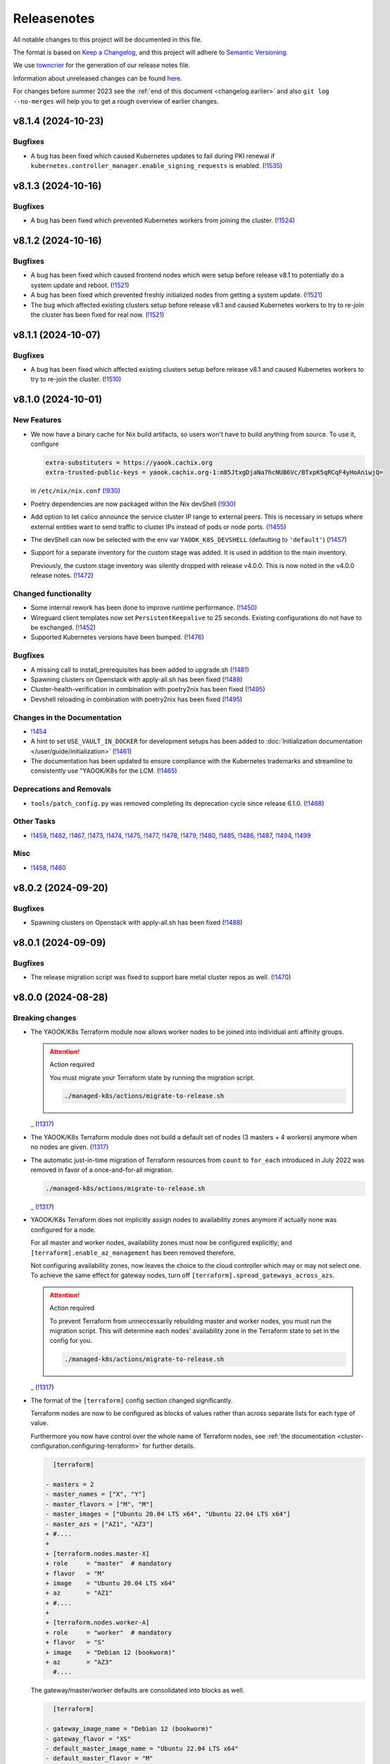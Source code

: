Releasenotes
============

All notable changes to this project will be documented in this file.

The format is based on `Keep a Changelog <https://keepachangelog.com/en/1.0.0/>`__,
and this project will adhere to `Semantic Versioning <https://semver.org/spec/v2.0.0.html>`__.

We use `towncrier <https://github.com/twisted/towncrier>`__ for the
generation of our release notes file.

Information about unreleased changes can be found
`here <https://gitlab.com/yaook/k8s/-/tree/devel/docs/_releasenotes?ref_type=heads>`__.

For changes before summer 2023 see the
:ref:`end of this document <changelog.earlier>` and also
``git log --no-merges`` will help you to get a rough overview of
earlier changes.

.. towncrier release notes start

v8.1.4 (2024-10-23)
-------------------

Bugfixes
~~~~~~~~

- A bug has been fixed which caused Kubernetes updates to fail during PKI renewal if ``kubernetes.controller_manager.enable_signing_requests`` is enabled. (`!1535 <https://gitlab.com/yaook/k8s/-/merge_requests/1535>`_)


v8.1.3 (2024-10-16)
-------------------

Bugfixes
~~~~~~~~

- A bug has been fixed which prevented Kubernetes workers from joining the cluster. (`!1524 <https://gitlab.com/yaook/k8s/-/merge_requests/1524>`_)


v8.1.2 (2024-10-16)
-------------------

Bugfixes
~~~~~~~~

- A bug has been fixed which caused frontend nodes which were setup before release v8.1 to potentially do a system update and reboot. (`!1521 <https://gitlab.com/yaook/k8s/-/merge_requests/1521>`_)
- A bug has been fixed which prevented freshly initialized nodes from getting a system update. (`!1521 <https://gitlab.com/yaook/k8s/-/merge_requests/1521>`_)
- The bug which affected existing clusters setup before release v8.1 and caused Kubernetes workers to try to re-join the cluster has been fixed for real now. (`!1521 <https://gitlab.com/yaook/k8s/-/merge_requests/1521>`_)


v8.1.1 (2024-10-07)
-------------------

Bugfixes
~~~~~~~~

- A bug has been fixed which affected existing clusters setup before release v8.1 and caused Kubernetes workers to try to re-join the cluster. (`!1510 <https://gitlab.com/yaook/k8s/-/merge_requests/1510>`_)


v8.1.0 (2024-10-01)
-------------------

New Features
~~~~~~~~~~~~

- We now have a binary cache for Nix build artifacts, so users won't have to build anything from source. To use it, configure

  .. code:: ini

     extra-substituters = https://yaook.cachix.org
     extra-trusted-public-keys = yaook.cachix.org-1:m85JtxgDjaNa7hcNUB6Vc/BTxpK5qRCqF4yHoAniwjQ=

  in ``/etc/nix/nix.conf`` (`!930 <https://gitlab.com/yaook/k8s/-/merge_requests/930>`_)
- Poetry dependencies are now packaged within the Nix devShell (`!930 <https://gitlab.com/yaook/k8s/-/merge_requests/930>`_)
- Add option to let calico announce the service cluster IP range to
  external peers. This is necessary in setups where external entities
  want to send traffic to cluster IPs instead of pods or node ports. (`!1455 <https://gitlab.com/yaook/k8s/-/merge_requests/1455>`_)
- The devShell can now be selected with the env var ``YAOOK_K8S_DEVSHELL`` (defaulting to ``'default'``) (`!1457 <https://gitlab.com/yaook/k8s/-/merge_requests/1457>`_)
- Support for a separate inventory for the custom stage was added.
  It is used in addition to the main inventory.

  Previously, the custom stage inventory was silently dropped with release v4.0.0.
  This is now noted in the v4.0.0 release notes. (`!1472 <https://gitlab.com/yaook/k8s/-/merge_requests/1472>`_)


Changed functionality
~~~~~~~~~~~~~~~~~~~~~

- Some internal rework has been done to improve runtime performance. (`!1450 <https://gitlab.com/yaook/k8s/-/merge_requests/1450>`_)
- Wireguard client templates now set ``PersistentKeepalive`` to 25 seconds. Existing configurations do not have to be exchanged. (`!1452 <https://gitlab.com/yaook/k8s/-/merge_requests/1452>`_)
- Supported Kubernetes versions have been bumped. (`!1476 <https://gitlab.com/yaook/k8s/-/merge_requests/1476>`_)


Bugfixes
~~~~~~~~

- A missing call to install_prerequisites has been added to upgrade.sh (`!1481 <https://gitlab.com/yaook/k8s/-/merge_requests/1481>`_)
- Spawning clusters on Openstack with apply-all.sh has been fixed (`!1488 <https://gitlab.com/yaook/k8s/-/merge_requests/1488>`_)
- Cluster-health-verification in combination with poetry2nix has been fixed (`!1495 <https://gitlab.com/yaook/k8s/-/merge_requests/1495>`_)
- Devshell reloading in combination with poetry2nix has been fixed (`!1495 <https://gitlab.com/yaook/k8s/-/merge_requests/1495>`_)


Changes in the Documentation
~~~~~~~~~~~~~~~~~~~~~~~~~~~~

- `!1454 <https://gitlab.com/yaook/k8s/-/merge_requests/1454>`_
- A hint to set ``USE_VAULT_IN_DOCKER`` for development setups has been added to :doc:`Initialization documentation </user/guide/initialization>` (`!1461 <https://gitlab.com/yaook/k8s/-/merge_requests/1461>`_)
- The documentation has been updated to ensure compliance with the Kubernetes trademarks and
  streamline to consistently use "YAOOK/K8s for the LCM. (`!1465 <https://gitlab.com/yaook/k8s/-/merge_requests/1465>`_)


Deprecations and Removals
~~~~~~~~~~~~~~~~~~~~~~~~~

- ``tools/patch_config.py`` was removed
  completing its deprecation cycle
  since release 6.1.0. (`!1468 <https://gitlab.com/yaook/k8s/-/merge_requests/1468>`_)


Other Tasks
~~~~~~~~~~~

- `!1459 <https://gitlab.com/yaook/k8s/-/merge_requests/1459>`_, `!1462 <https://gitlab.com/yaook/k8s/-/merge_requests/1462>`_, `!1467 <https://gitlab.com/yaook/k8s/-/merge_requests/1467>`_, `!1473 <https://gitlab.com/yaook/k8s/-/merge_requests/1473>`_, `!1474 <https://gitlab.com/yaook/k8s/-/merge_requests/1474>`_, `!1475 <https://gitlab.com/yaook/k8s/-/merge_requests/1475>`_, `!1477 <https://gitlab.com/yaook/k8s/-/merge_requests/1477>`_, `!1478 <https://gitlab.com/yaook/k8s/-/merge_requests/1478>`_, `!1479 <https://gitlab.com/yaook/k8s/-/merge_requests/1479>`_, `!1480 <https://gitlab.com/yaook/k8s/-/merge_requests/1480>`_, `!1485 <https://gitlab.com/yaook/k8s/-/merge_requests/1485>`_, `!1486 <https://gitlab.com/yaook/k8s/-/merge_requests/1486>`_, `!1487 <https://gitlab.com/yaook/k8s/-/merge_requests/1487>`_, `!1494 <https://gitlab.com/yaook/k8s/-/merge_requests/1494>`_, `!1499 <https://gitlab.com/yaook/k8s/-/merge_requests/1499>`_


Misc
~~~~

- `!1458 <https://gitlab.com/yaook/k8s/-/merge_requests/1458>`_, `!1460 <https://gitlab.com/yaook/k8s/-/merge_requests/1460>`_


v8.0.2 (2024-09-20)
-------------------

Bugfixes
~~~~~~~~

- Spawning clusters on Openstack with apply-all.sh has been fixed (`!1488 <https://gitlab.com/yaook/k8s/-/merge_requests/1488>`_)


v8.0.1 (2024-09-09)
-------------------

Bugfixes
~~~~~~~~

- The release migration script was fixed
  to support bare metal cluster repos as well. (`!1470 <https://gitlab.com/yaook/k8s/-/merge_requests/1470>`_)


v8.0.0 (2024-08-28)
-------------------

Breaking changes
~~~~~~~~~~~~~~~~

- The YAOOK/K8s Terraform module now allows worker nodes
  to be joined into individual anti affinity groups.

  .. attention:: Action required

     You must migrate your Terraform state
     by running the migration script.

     .. code:: shell

        ./managed-k8s/actions/migrate-to-release.sh

  _ (`!1317 <https://gitlab.com/yaook/k8s/-/merge_requests/1317>`_)
- The YAOOK/K8s Terraform module
  does not build a default set of nodes (3 masters + 4 workers) anymore
  when no nodes are given. (`!1317 <https://gitlab.com/yaook/k8s/-/merge_requests/1317>`_)
- The automatic just-in-time migration of Terraform resources
  from ``count`` to ``for_each`` introduced in July 2022
  was removed in favor of a once-and-for-all migration.

  .. code::

      ./managed-k8s/actions/migrate-to-release.sh

  _ (`!1317 <https://gitlab.com/yaook/k8s/-/merge_requests/1317>`_)
- YAOOK/K8s Terraform does not implicitly assign
  nodes to availability zones anymore
  if actually none was configured for a node.

  For all master and worker nodes,
  availability zones must now be configured explicitly;
  and ``[terraform].enable_az_management`` has been removed therefore.

  Not configuring availability zones,
  now leaves the choice to the cloud controller
  which may or may not select one.
  To achieve the same effect for gateway nodes,
  turn off ``[terraform].spread_gateways_across_azs``.

  .. attention:: Action required

     To prevent Terraform from unneccessarily rebuilding master and worker nodes,
     you must run the migration script.
     This will determine each nodes' availability zone in the Terraform state
     to set in the config for you.

     .. code::

         ./managed-k8s/actions/migrate-to-release.sh

  _ (`!1317 <https://gitlab.com/yaook/k8s/-/merge_requests/1317>`_)
- The format of the ``[terraform]`` config section changed significantly.

  Terraform nodes are now to be configured as blocks of values
  rather than across separate lists for each type of value.

  Furthermore you now have control over the whole name of Terraform nodes,
  see :ref:`the documentation <cluster-configuration.configuring-terraform>`
  for further details.

  .. code:: diff

       [terraform]

     - masters = 2
     - master_names = ["X", "Y"]
     - master_flavors = ["M", "M"]
     - master_images = ["Ubuntu 20.04 LTS x64", "Ubuntu 22.04 LTS x64"]
     - master_azs = ["AZ1", "AZ3"]
     + #....
     +
     + [terraform.nodes.master-X]
     + role     = "master"  # mandatory
     + flavor   = "M"
     + image    = "Ubuntu 20.04 LTS x64"
     + az       = "AZ1"
     + #....
     +
     + [terraform.nodes.worker-A]
     + role     = "worker"  # mandatory
     + flavor   = "S"
     + image    = "Debian 12 (bookworm)"
     + az       = "AZ3"
       #....

  The gateway/master/worker defaults are consolidated into blocks as well.

  .. code:: diff

       [terraform]

     - gateway_image_name = "Debian 12 (bookworm)"
     - gateway_flavor = "XS"
     - default_master_image_name = "Ubuntu 22.04 LTS x64"
     - default_master_flavor = "M"
     - default_master_root_disk_size = 50
     - default_worker_image_name = "Ubuntu 22.04 LTS x64"
     - default_worker_flavor = "L"
     - default_worker_root_disk_size = 100
     + #....
     +
     + [terraform.gateway_defaults]
     + image                      = "Debian 12 (bookworm)"
     + flavor                     = "XS"
     +
     + [terraform.master_defaults]
     + image                      = "Ubuntu 22.04 LTS x64"
     + flavor                     = "M"
     + root_disk_size             = 50
     +
     + [terraform.worker_defaults]
     + image                      = "Ubuntu 22.04 LTS x64"
     + flavor                     = "L"
     + root_disk_size             = 100
       #....

  The worker anti affinity settings
  ``[terraform].worker_anti_affinity_group_name``
  and ``[terraform].worker_join_anti_affinity_group``
  are merged into ``[terraform.workers.<name>].anti_affinity_group``
  or ``[terraform.worker_defaults].anti_affinity_group``.
  Unset means "no join".

  .. code:: diff

       [terraform]

     - worker_anti_affinity_group_name = "some-affinity-group"
     - worker_join_anti_affinity_group = [false, true]
     + #....
     +
     + [terraform.worker_defaults]
     +
     + [terraform.workers.0]
     +
     + [terraform.workers.1]
     + anti_affinity_group        = "some-affinity-group"

       #....

  .. attention:: Action required

     You must convert your config into the new format.

     .. code:: shell

        ./managed-k8s/actions/migrate-to-release.sh

  _ (`!1317 <https://gitlab.com/yaook/k8s/-/merge_requests/1317>`_)
- Gateway node names are now index rather than availability zone based,
  leading to names like ``managed-k8s-gw-0`` instead of ``managed-k8s-gw-az1``.

  .. attention:: Action required

     To prevent Terraform from unnecessarily rebuilding gateway nodes,
     you must run the migration script.

     .. code:: shell

        ./managed-k8s/actions/migrate-to-release.sh

  _ (`!1317 <https://gitlab.com/yaook/k8s/-/merge_requests/1317>`_)


New Features
~~~~~~~~~~~~

- Terraform: Anti affinity group settings are now configurable per worker node. (`!1317 <https://gitlab.com/yaook/k8s/-/merge_requests/1317>`_)
- Terraform: The amount of gateway nodes created is not dependent
  on the amount of availability zones anymore
  and can be set with ``[terraform].gateway_count``.
  The setting's default yields the previous behavior
  when ``[terraform].spread_gateway_across_azs`` is enabled
  which it is by default. (`!1317 <https://gitlab.com/yaook/k8s/-/merge_requests/1317>`_)
- A rework has been done which now allows to trigger a specific playbook of k8s-core or k8s-supplements.
  The default behavior of triggering ``install-all.yaml`` has been preserved.
  See :ref:`apply-k8s-core.sh <actions-references.apply-k8s-coresh>` and
  :ref:`apply-k8s-supplements.sh <actions-references.apply-k8s-supplementssh>`
  for usage information. (`!1433 <https://gitlab.com/yaook/k8s/-/merge_requests/1433>`_)
- It is now possible to set the root URL for Grafana (`!1447 <https://gitlab.com/yaook/k8s/-/merge_requests/1447>`_)


Changed functionality
~~~~~~~~~~~~~~~~~~~~~

- The minimum Terraform version is increased to 1.3 (`!1317 <https://gitlab.com/yaook/k8s/-/merge_requests/1317>`_)


Bugfixes
~~~~~~~~

- Importing the Thanos object storage configuration has been reworked to not fail erroneously. (`!1437 <https://gitlab.com/yaook/k8s/-/merge_requests/1437>`_)


Other Tasks
~~~~~~~~~~~

- The Terraform code responsible for generating the instance resources
  was streamlined. (`!1317 <https://gitlab.com/yaook/k8s/-/merge_requests/1317>`_)
- `!1441 <https://gitlab.com/yaook/k8s/-/merge_requests/1441>`_, `!1442 <https://gitlab.com/yaook/k8s/-/merge_requests/1442>`_, `!1444 <https://gitlab.com/yaook/k8s/-/merge_requests/1444>`_, `!1445 <https://gitlab.com/yaook/k8s/-/merge_requests/1445>`_


v7.0.2 (2024-08-26)
-------------------

Bugfixes
~~~~~~~~

- A bug has been fixed which prevented the configuration of an exposed Vault service. (`!1448 <https://gitlab.com/yaook/k8s/-/merge_requests/1448>`_)


v7.0.1 (2024-08-26)
-------------------

Bugfixes
~~~~~~~~

- kube-state-metrics not being able to read namespace labels has been fixed (`!1438 <https://gitlab.com/yaook/k8s/-/merge_requests/1438>`_)


v7.0.0 (2024-08-22)
-------------------

Breaking changes
~~~~~~~~~~~~~~~~

- The dual stack support has been reworked and fixed.
  The variable ``dualstack_support`` has been split into two variables,
  ``ipv4_enabled`` (defaults to true) and ``ipv6_enabled`` (defaults to false)
  to allow ipv6-only deployments and a more fine-granular configuration.

  The following configuration changes are recommended, but not mandatory:

  .. code:: diff

    [terraform]
    -dualstack_support = false
    +ipv6_enabled = false

  Existing clusters running on OpenStack must execute the Terraform stage once:

  .. code:: console

    $ ./managed-k8s/actions/apply-terraform.sh

  to re-generate the inventory and hosts file for Ansible. (`!1304 <https://gitlab.com/yaook/k8s/-/merge_requests/1304>`_)


New Features
~~~~~~~~~~~~

- Support for ch-k8s-lbaas v0.8.0 and v0.9.0 has been added.
  The ch-k8s-lbaas version is now an optional variable. To ensure
  the latest supported version is used, one can simply unset it.

  .. code:: console

    $ tomlq --in-place --toml-output 'del(."ch-k8s-lbaas".version)' config/config.toml

  . (`!1304 <https://gitlab.com/yaook/k8s/-/merge_requests/1304>`_)
- Introduce support for setting remote write targets (``[[remote_writes]]``) for Prometheus (`!1396 <https://gitlab.com/yaook/k8s/-/merge_requests/1396>`_)
- Add new modules ``http_api`` and ``http_api_insecure`` for Blackbox exporter allowing status codes 200, 300, 401 to be returned for http probes. ``http_api_insecure`` additionally doesn't care for the issuer of a certificate. (`!1420 <https://gitlab.com/yaook/k8s/-/merge_requests/1420>`_)
- The default version for rook/Ceph has been bumped to v1.14.9. (`!1430 <https://gitlab.com/yaook/k8s/-/merge_requests/1430>`_)


Changed functionality
~~~~~~~~~~~~~~~~~~~~~

- The sysctl settings ``fs.inotify.max_user_instances``, ``fs.inotify.max_user_watches`` and ``vm.max_map_count`` are now also adjusted on master nodes. (`!1419 <https://gitlab.com/yaook/k8s/-/merge_requests/1419>`_)
- The vault image used in the CI and for local development has been changed to "hashicorp/vault". (`!1429 <https://gitlab.com/yaook/k8s/-/merge_requests/1429>`_)


Bugfixes
~~~~~~~~

- `!1426 <https://gitlab.com/yaook/k8s/-/merge_requests/1426>`_


Changes in the Documentation
~~~~~~~~~~~~~~~~~~~~~~~~~~~~

- We now explain our release withdrawal procedure
  in the :doc:`Release and Versioning Policy </developer/explanation/release-and-versioning-policy>` (`!1376 <https://gitlab.com/yaook/k8s/-/merge_requests/1376>`_)
- The documentation now links to the latest version of the Calico docs
  instead of a specific version (where possible). (`!1408 <https://gitlab.com/yaook/k8s/-/merge_requests/1408>`_)
- The :doc:`generated Terraform docs </developer/reference/terraform-docs>` was updated. (`!1434 <https://gitlab.com/yaook/k8s/-/merge_requests/1434>`_)


Deprecations and Removals
~~~~~~~~~~~~~~~~~~~~~~~~~

- The "global monitoring" functionality has been dropped.
  It was a provider-specific feature and has been dropped
  as the LCM should be kept as general as possible. (`!1270 <https://gitlab.com/yaook/k8s/-/merge_requests/1270>`_)


Other Tasks
~~~~~~~~~~~

- `!1400 <https://gitlab.com/yaook/k8s/-/merge_requests/1400>`_, `!1403 <https://gitlab.com/yaook/k8s/-/merge_requests/1403>`_, `!1404 <https://gitlab.com/yaook/k8s/-/merge_requests/1404>`_, `!1406 <https://gitlab.com/yaook/k8s/-/merge_requests/1406>`_, `!1409 <https://gitlab.com/yaook/k8s/-/merge_requests/1409>`_, `!1411 <https://gitlab.com/yaook/k8s/-/merge_requests/1411>`_, `!1421 <https://gitlab.com/yaook/k8s/-/merge_requests/1421>`_, `!1422 <https://gitlab.com/yaook/k8s/-/merge_requests/1422>`_, `!1425 <https://gitlab.com/yaook/k8s/-/merge_requests/1425>`_, `!1427 <https://gitlab.com/yaook/k8s/-/merge_requests/1427>`_, `!1428 <https://gitlab.com/yaook/k8s/-/merge_requests/1428>`_, `!1431 <https://gitlab.com/yaook/k8s/-/merge_requests/1431>`_


Misc
~~~~

- `!1405 <https://gitlab.com/yaook/k8s/-/merge_requests/1405>`_, `!1407 <https://gitlab.com/yaook/k8s/-/merge_requests/1407>`_, `!1435 <https://gitlab.com/yaook/k8s/-/merge_requests/1435>`_


v6.1.2 (2024-08-19)
-------------------

Bugfixes
~~~~~~~~

- In the v6.0.0 release notes,
  we now draw attention to committing
  ``etc/ssh_known_hosts`` in the cluster repository
  so that the re-enabled SSH host key verification
  does not require every user to use TOFU at first.
  (`!1413 <https://gitlab.com/yaook/k8s/-/merge_requests/1413>`_)


v6.1.1 (2024-08-15)
-------------------

Bugfixes
~~~~~~~~

- Fixed a bug in k8s-login.sh which would fail if the etc directory did not exist. (`!1416 <https://gitlab.com/yaook/k8s/-/merge_requests/1416>`_)


v6.1.0 (2024-08-07)
-------------------

New Features
~~~~~~~~~~~~

- Added support for Kubernetes v1.30 (`!1385 <https://gitlab.com/yaook/k8s/-/merge_requests/1385>`_)
- Configuration options have been added to cert-manager and ingress-controller to further streamline general helm chart handling. (`!1387 <https://gitlab.com/yaook/k8s/-/merge_requests/1387>`_)
- Add ``MANAGED_K8S_GIT_BRANCH`` environment variable to allow specifying a branch that should be checked out when running ``init-cluster-repo.sh``. (`!1388 <https://gitlab.com/yaook/k8s/-/merge_requests/1388>`_)


Changed functionality
~~~~~~~~~~~~~~~~~~~~~

- The mapped Calico versions have been bumped due to a bug which can result in high CPU
  utilization on nodes. If no custom Calico version is configured, Calico will get updated
  automatically on the next rollout. It is strongly recommended to do a rollout.

  .. code:: console

    $ AFLAGS="--diff -t calico" bash managed-k8s/actions/apply-k8s-supplements.sh

  . (`!1393 <https://gitlab.com/yaook/k8s/-/merge_requests/1393>`_)


Bugfixes
~~~~~~~~

- `!1397 <https://gitlab.com/yaook/k8s/-/merge_requests/1397>`_


Deprecations and Removals
~~~~~~~~~~~~~~~~~~~~~~~~~

- Support for Kubernetes v1.27 has been removed (`!1362 <https://gitlab.com/yaook/k8s/-/merge_requests/1362>`_)
- The ``tools/patch_config.py`` script was deprecated in favor of ``tomlq``. (`!1379 <https://gitlab.com/yaook/k8s/-/merge_requests/1379>`_)


Other Tasks
~~~~~~~~~~~

- `!1347 <https://gitlab.com/yaook/k8s/-/merge_requests/1347>`_, `!1368 <https://gitlab.com/yaook/k8s/-/merge_requests/1368>`_, `!1370 <https://gitlab.com/yaook/k8s/-/merge_requests/1370>`_, `!1372 <https://gitlab.com/yaook/k8s/-/merge_requests/1372>`_, `!1378 <https://gitlab.com/yaook/k8s/-/merge_requests/1378>`_, `!1380 <https://gitlab.com/yaook/k8s/-/merge_requests/1380>`_, `!1384 <https://gitlab.com/yaook/k8s/-/merge_requests/1384>`_, `!1386 <https://gitlab.com/yaook/k8s/-/merge_requests/1386>`_, `!1392 <https://gitlab.com/yaook/k8s/-/merge_requests/1392>`_, `!1394 <https://gitlab.com/yaook/k8s/-/merge_requests/1394>`_, `!1398 <https://gitlab.com/yaook/k8s/-/merge_requests/1398>`_, `!1399 <https://gitlab.com/yaook/k8s/-/merge_requests/1399>`_
- The link from Gitlab releases to release notes has been fixed. (`!1371 <https://gitlab.com/yaook/k8s/-/merge_requests/1371>`_)
- The apiserver backend was adapted to modern haproxy versions (`!1381 <https://gitlab.com/yaook/k8s/-/merge_requests/1381>`_)


v6.0.3 (2024-07-22)
-------------------

Updated the changelog after a few patch releases in the v5.1 series
were withdrawn and superseded by another patch release.

Because the v6.0 release series already includes
the breaking change that is removed again in the v5.1 release series,
we kept it and just added it to the v6.0.0 release notes.


v6.0.2 (2024-07-20)
-------------------

Changed functionality
~~~~~~~~~~~~~~~~~~~~~

- Sourcing lib.sh is now side-effect free (`!1340 <https://gitlab.com/yaook/k8s/-/merge_requests/1340>`_)
- The entrypoint for the custom stage has been moved into the LCM. It now includes
  the connect-to-nodes role and then dispatches to the custom playbook. If you had
  included connect-to-nodes in the custom playbook, you may now remove it.

  .. code:: diff

    diff --git a/k8s-custom/main.yaml b/k8s-custom/main.yaml
    -# Node bootstrap is needed in most cases
    -- name: Initial node bootstrap
    -  hosts: frontend:k8s_nodes
    -  gather_facts: false
    -  vars_files:
    -    - k8s-core-vars/ssh-hardening.yaml
    -    - k8s-core-vars/disruption.yaml
    -    - k8s-core-vars/etc.yaml
    -  roles:
    -    - role: bootstrap/detect-user
    -      tag: detect-user
    -    - role: bootstrap/ssh-known-hosts
    -      tags: ssh-known-hosts

  . (`!1352 <https://gitlab.com/yaook/k8s/-/merge_requests/1352>`_)
- The version of bird-exporter for prometheus has been updated to
  1.4.3, haproxy-exporter to 0.15, and keepalived-exporter to 0.7.0. (`!1357 <https://gitlab.com/yaook/k8s/-/merge_requests/1357>`_)


Bugfixes
~~~~~~~~

-  (`!1366 <https://gitlab.com/yaook/k8s/-/merge_requests/1366>`_)
- The required actions in the notes of release v6.0.0
  were incomplete and are fixed now.


Other Tasks
~~~~~~~~~~~

-  (`!1360 <https://gitlab.com/yaook/k8s/-/merge_requests/1360>`_, `!1361 <https://gitlab.com/yaook/k8s/-/merge_requests/1361>`_, `!1364 <https://gitlab.com/yaook/k8s/-/merge_requests/1364>`_, `!1365 <https://gitlab.com/yaook/k8s/-/merge_requests/1365>`_)


v6.0.1 (2024-07-17)
-------------------

Changed functionality
~~~~~~~~~~~~~~~~~~~~~

- The default version of the kube-prometheus-stack helm chart has
  been updated to 59.1.0, and prometheus-adapter to version 4.10.0. (`!1314 <https://gitlab.com/yaook/k8s/-/merge_requests/1314>`_)


Bugfixes
~~~~~~~~

- When initializing a new Wireguard endpoint, nftables may not get reloaded. This has been fixed. (`!1339 <https://gitlab.com/yaook/k8s/-/merge_requests/1339>`_)
- If the vault instance is not publicly routable, nodes were not able to
  login to it as the vault certificate handling was faulty.
  This has been fixed. (`!1358 <https://gitlab.com/yaook/k8s/-/merge_requests/1358>`_)
- A fix to properly generate short-lived kubeconfigs with intermediate CAs has been supplied. (`!1359 <https://gitlab.com/yaook/k8s/-/merge_requests/1359>`_)


Other Tasks
~~~~~~~~~~~

-  (`!1335 <https://gitlab.com/yaook/k8s/-/merge_requests/1335>`_, `!1338 <https://gitlab.com/yaook/k8s/-/merge_requests/1338>`_, `!1344 <https://gitlab.com/yaook/k8s/-/merge_requests/1344>`_, `!1345 <https://gitlab.com/yaook/k8s/-/merge_requests/1345>`_, `!1346 <https://gitlab.com/yaook/k8s/-/merge_requests/1346>`_, `!1349 <https://gitlab.com/yaook/k8s/-/merge_requests/1349>`_, `!1350 <https://gitlab.com/yaook/k8s/-/merge_requests/1350>`_, `!1354 <https://gitlab.com/yaook/k8s/-/merge_requests/1354>`_, `!1355 <https://gitlab.com/yaook/k8s/-/merge_requests/1355>`_, `!1356 <https://gitlab.com/yaook/k8s/-/merge_requests/1356>`_)


Misc
~~~~

- `!1337 <https://gitlab.com/yaook/k8s/-/merge_requests/1337>`_, `!1343 <https://gitlab.com/yaook/k8s/-/merge_requests/1343>`_


v6.0.0 (2024-07-02)
-------------------

Breaking changes
~~~~~~~~~~~~~~~~

- We now use short-lived (8d) kubeconfigs

  The kubeconfig at ``etc/admin.conf`` is now only valid for 8 days after creation (was 1 year). Also, it is now discouraged to check it into version control but instead refresh it on each orchestrator as it is needed using ``tools/vault/k8s-login.sh``.

  If your automation relies on the kubeconfig to be checked into VCS or for it to be valid for one year, you probably need to adapt it.

  In order to switch to the short-lived kubeconfig, run

  .. code:: console

      $ git rm etc/admin.conf
      $ sed --in-place '/^etc\/admin\.conf$/d' .gitignore
      $ git commit etc/admin.conf -m "Remove kubeconfig from git"
      $ ./managed-k8s/tools/vault/init.sh
      $ ./managed-k8s/tools/vault/update.sh
      $ ./managed-k8s/actions/k8s-login.sh

  Which will remove the long-term kubeconfig and generate a short-lived one. (`!1178 <https://gitlab.com/yaook/k8s/-/merge_requests/1178>`_)
- We now provide an opt-in regression fix
  that restores Kubernetes' ability to respond to certificate signing requests.

  Using the fix is completely optional,
  see :doc:`/user/guide/kubernetes/restore-certificate-signing-ability`.
  for futher details.

  **Action required**:
  As a prerequisite for making the regression fix functional
  you must update your Vault policies by executing the following:

  .. code:: shell

      # execute with Vault root token sourced
      ./managed-k8s/tools/vault/init.sh

  . (`!1219 <https://gitlab.com/yaook/k8s/-/merge_requests/1219>`_)
- Some :doc:`environment variables </user/reference/environmental-variables>` have been removed.

  ``WG_USAGE`` and ``TF_USAGE`` have been moved from ``.envrc`` to ``config.toml``.
  If they have been set to false, the respective options ``wireguard.enabled`` and
  ``terraform.enabled`` in ``config.toml`` need to be set accordingly.
  If they were not touched (i.e. they are set to true), no action is required.

  ``CUSTOM_STAGE_USAGE`` has been removed. The custom stage is now always run
  if the playbook exists. No manual action required. (`!1263 <https://gitlab.com/yaook/k8s/-/merge_requests/1263>`_)
- SSH host key verification has been re-enabled. Nodes are getting signed SSH certificates.
  For clusters not using a vault running inside docker as backend, automated certificate renewal
  is configured on the nodes.
  The SSH CA is stored inside ``$CLUSTER_REPOSITORY/etc/ssh_known_hosts`` and can be used to ssh to nodes.

  Attention: Make sure that file is not gitignored and is committed after rollout.

  The vault policies have been adjusted to allow the orchestrator role to read the SSH CA from vault.
  You must update the vault policies therefore:

  .. note::

     A root token is required.

  .. code:: console

     $ ./managed-k8s/tools/vault/init.sh

  This is needed just once. (`!1272 <https://gitlab.com/yaook/k8s/-/merge_requests/1272>`_)
- With Kubernetes v1.29, the user specified in the ``admin.conf`` kubeconfig
  is now bound to the ``kubeadm:cluster-admins`` RBAC group.
  This requires an update to the Vault cluster policies and configuration.

  **You must update your vault policies and roles and a root token must be sourced.**

  .. code:: console

      $ ./managed-k8s/tools/vault/init.sh
      $ ./managed-k8s/tools/vault/update.sh

  To upgrade your Kubernetes cluster from version v1.28 to v1.29, follow these steps:

  .. warning::

      You must upgrade to a version greater than ``v1.29.5`` due to
      `kubeadm #3055 <https://github.com/kubernetes/kubeadm/issues/3055>`_

  .. code:: console

      $ MANAGED_K8S_RELEASE_THE_KRAKEN=true ./managed-k8s/actions/upgrade.sh 1.29.x
      $ ./managed-k8s/actions/k8s-login.sh

  Note that the default upgrade procedure has changed such that addons get upgraded
  after all control plane nodes got upgraded and not along with the first control plane node. (`!1284 <https://gitlab.com/yaook/k8s/-/merge_requests/1284>`_)
- Use volumeV3 client at terraform. volumeV2 is not supported everywhere.

  .. note::

      This breaking change was originally introduced by release 5.1.2,
      but was reverted again with release 5.1.5
      as release 5.1.2 got withdrawn.

  If you have ``[terraform].create_root_disk_on_volume = true`` set in your config,
  you must migrate the ``openstack_blockstorage_volume_v2`` resources
  in your Terraform state to the v3 resource type
  in order to prevent rebuilds of all servers and their volumes.

  .. code:: shell

      # Execute the lines produced by the following script
      # This will import all v2 volumes as v3 volumes
      #  and remove the v2 volume resources from the Terraform state.

      terraform_module="managed-k8s/terraform"
      terraform_config="../../terraform/config.tfvars.json"
      for item in $( \
          terraform -chdir=$terraform_module show -json \
          | jq --raw-output '.values.root_module.resources[] | select(.type == "openstack_blockstorage_volume_v2") | .name+"[\""+.index+"\"]"+","+.values.id' \
      ); do
          echo "terraform -chdir=$terraform_module import -var-file=$terraform_config 'openstack_blockstorage_volume_v3.${item%,*}' '${item#*,}' " \
               "&& terraform -chdir=$terraform_module state rm 'openstack_blockstorage_volume_v2.${item%,*}'"
      done

  (`!1245 <https://gitlab.com/yaook/k8s/-/merge_requests/1245>`_)


New Features
~~~~~~~~~~~~

- Add option to install CCM and cinder csi plugin via helm charts.
  The migration to the helm chart will be enforced when upgrading to Kubernetes v1.29. (`!1107 <https://gitlab.com/yaook/k8s/-/merge_requests/1107>`_)
- A guide on how to rotate OpenStack credentials has been added. (`!1266 <https://gitlab.com/yaook/k8s/-/merge_requests/1266>`_)


Changed functionality
~~~~~~~~~~~~~~~~~~~~~

- The CI image is now built as part of this repo's pipeline using a Nix Flake (`!1175 <https://gitlab.com/yaook/k8s/-/merge_requests/1175>`_)
- Thanos CPU limits have been removed (`!1186 <https://gitlab.com/yaook/k8s/-/merge_requests/1186>`_)
- PKI renewal during Kubernetes upgrades has been refined and can be explicitly triggered or skipped via the newly introduced ``renew-pki`` tag. (`!1251 <https://gitlab.com/yaook/k8s/-/merge_requests/1251>`_)
- All releasenotes will now have a link to their corresponding MR. (`!1294 <https://gitlab.com/yaook/k8s/-/merge_requests/1294>`_)
-  (`!1325 <https://gitlab.com/yaook/k8s/-/merge_requests/1325>`_)


Bugfixes
~~~~~~~~

- Adjust .gitignore template to keep the whole inventory (`!1274 <https://gitlab.com/yaook/k8s/-/merge_requests/1274>`_)
  **Action recommended**: Adapt your .gitignore with ``sed --in-place '/^!\?\/inventory\/.*$/d' .gitignore``.
- After each phase of a root CA rotation a new kubeconfig is automatically generated (`!1293 <https://gitlab.com/yaook/k8s/-/merge_requests/1293>`_)
-  (`!1298 <https://gitlab.com/yaook/k8s/-/merge_requests/1298>`_, `!1316 <https://gitlab.com/yaook/k8s/-/merge_requests/1316>`_, `!1336 <https://gitlab.com/yaook/k8s/-/merge_requests/1336>`_)
- The common monitoring labels feature has been fixed. (`!1303 <https://gitlab.com/yaook/k8s/-/merge_requests/1303>`_)
- Keys in the wireguard endpoint dict have been fixed. (`!1329 <https://gitlab.com/yaook/k8s/-/merge_requests/1329>`_)


Changes in the Documentation
~~~~~~~~~~~~~~~~~~~~~~~~~~~~

- add hints for terraform config (`!1246 <https://gitlab.com/yaook/k8s/-/merge_requests/1246>`_)
- A variable setting to avoid problems with the keyring backend has been added to the template of ``~/.config/yaook-k8s/env``. (`!1269 <https://gitlab.com/yaook/k8s/-/merge_requests/1269>`_)
- A hint to fix incorrect locale settings for Ansible has been added. (`!1297 <https://gitlab.com/yaook/k8s/-/merge_requests/1297>`_)
-  (`!1308 <https://gitlab.com/yaook/k8s/-/merge_requests/1308>`_, `!1315 <https://gitlab.com/yaook/k8s/-/merge_requests/1315>`_)
- A missing variable has been added to the reference (`!1313 <https://gitlab.com/yaook/k8s/-/merge_requests/1313>`_)


Deprecations and Removals
~~~~~~~~~~~~~~~~~~~~~~~~~

- Support for rook_v1 has been dropped. We do only support deploying rook via helm from now on. (`!1042 <https://gitlab.com/yaook/k8s/-/merge_requests/1042>`_)
- Deprecated vault policies have been removed after a sufficient transition time.

  .. hint::

    A root token is required.

  .. code:: console

    ./managed-k8s/tools/vault/init.sh

  Execute the above to remove them from your vault instance. (`!1318 <https://gitlab.com/yaook/k8s/-/merge_requests/1318>`_)


Other Tasks
~~~~~~~~~~~

-  (`!1268 <https://gitlab.com/yaook/k8s/-/merge_requests/1268>`_, `!1276 <https://gitlab.com/yaook/k8s/-/merge_requests/1276>`_, `!1281 <https://gitlab.com/yaook/k8s/-/merge_requests/1281>`_, `!1282 <https://gitlab.com/yaook/k8s/-/merge_requests/1282>`_, `!1287 <https://gitlab.com/yaook/k8s/-/merge_requests/1287>`_, `!1296 <https://gitlab.com/yaook/k8s/-/merge_requests/1296>`_, `!1301 <https://gitlab.com/yaook/k8s/-/merge_requests/1301>`_, `!1306 <https://gitlab.com/yaook/k8s/-/merge_requests/1306>`_, `!1307 <https://gitlab.com/yaook/k8s/-/merge_requests/1307>`_, `!1309 <https://gitlab.com/yaook/k8s/-/merge_requests/1309>`_, `!1310 <https://gitlab.com/yaook/k8s/-/merge_requests/1310>`_, `!1311 <https://gitlab.com/yaook/k8s/-/merge_requests/1311>`_, `!1312 <https://gitlab.com/yaook/k8s/-/merge_requests/1312>`_, `!1319 <https://gitlab.com/yaook/k8s/-/merge_requests/1319>`_, `!1320 <https://gitlab.com/yaook/k8s/-/merge_requests/1320>`_, `!1321 <https://gitlab.com/yaook/k8s/-/merge_requests/1321>`_, `!1322 <https://gitlab.com/yaook/k8s/-/merge_requests/1322>`_, `!1334 <https://gitlab.com/yaook/k8s/-/merge_requests/1334>`_)


Security
~~~~~~~~

- All Ansible tasks that handle secret keys are now prevented from logging them. (`!1295 <https://gitlab.com/yaook/k8s/-/merge_requests/1295>`_)


Misc
~~~~

- `!1271 <https://gitlab.com/yaook/k8s/-/merge_requests/1271>`_, `!1328 <https://gitlab.com/yaook/k8s/-/merge_requests/1328>`_


v5.1.5 (2024-07-22)
-------------------

.. note::

    This release replaces all releases since and including 5.1.2.

Patch release 5.1.2 and its successors 5.1.3 and 5.1.4 were withdrawn due to
`#676 "Release v5.1.2 is breaking due to openstack_blockstorage_volume_v3" <https://gitlab.com/yaook/k8s/-/issues/676>`_

This release reverts the breaking change introduced by
`!1245 "terraform use volume_v3 API" <https://gitlab.com/yaook/k8s/-/merge_requests/1245>`_,
while retaining all other changes introduced by the withdrawn releases that were withdrawn.

`!1245 "terraform use volume_v3 API" <https://gitlab.com/yaook/k8s/-/merge_requests/1245>`_
will be re-added with a later major release.

.. attention::

    DO NOT update to this or a higher non-major release if you are currently
    on one of the withdrawn releases.
    Make sure to only upgrade to the major release *which re-adds*
    `!1245 "terraform use volume_v3 API" <https://gitlab.com/yaook/k8s/-/merge_requests/1245>`_
    instead.

v5.1.4 (2024-06-07) [withdrawn]
-------------------------------

Bugfixes
~~~~~~~~

- The root CA rotation has been fixed. (`!1289 <https://gitlab.com/yaook/k8s/-/merge_requests/1289>`_)


v5.1.3 (2024-06-06) [withdrawn]
-------------------------------

New Features
~~~~~~~~~~~~

- A Poetry group has been added so update-inventory.py can be called with minimal dependencies. (`!1277 <https://gitlab.com/yaook/k8s/-/merge_requests/1277>`_)


v5.1.2 (2024-05-27) [withdrawn]
-------------------------------

.. note::

    This release was withdrawn due to
    `#676 "Release v5.1.2 is breaking due to openstack_blockstorage_volume_v3" <https://gitlab.com/yaook/k8s/-/issues/676>`_

Changed functionality
~~~~~~~~~~~~~~~~~~~~~

- The default version of the Thanos Helm Chart has been updated to 15.1.0 (`!1188 <https://gitlab.com/yaook/k8s/-/merge_requests/1188>`_)
- Make hosts file backing up more robust in bare metal clusters. (`!1236 <https://gitlab.com/yaook/k8s/-/merge_requests/1236>`_)
- Use volumeV3 client at terraform. volumeV2 is not supported everywhere. (`!1245 <https://gitlab.com/yaook/k8s/-/merge_requests/1245>`_)


Bugfixes
~~~~~~~~

-  (`!1255 <https://gitlab.com/yaook/k8s/-/merge_requests/1255>`_)


Changes in the Documentation
~~~~~~~~~~~~~~~~~~~~~~~~~~~~

- Terraform references updated (`!1189 <https://gitlab.com/yaook/k8s/-/merge_requests/1189>`_)
- A guide on how to simulate a self-managed bare metal cluster on
  top of OpenStack has been added to the :doc:`documentation </developer/guide/simulate-bm>`. (`!1231 <https://gitlab.com/yaook/k8s/-/merge_requests/1231>`_)
- Instructions to install Vault have been added to the installation guide (`!1247 <https://gitlab.com/yaook/k8s/-/merge_requests/1247>`_)


Deprecations and Removals
~~~~~~~~~~~~~~~~~~~~~~~~~

- A service-account-issuer patch for kube-apiserver has been removed which was necessary for a flawless transition to an OIDC conformant HTTPS URL (`!1252 <https://gitlab.com/yaook/k8s/-/merge_requests/1252>`_)
- Support for Kubernetes v1.26 has been removed (`!1253 <https://gitlab.com/yaook/k8s/-/merge_requests/1253>`_)


Misc
~~~~

- `!1230 <https://gitlab.com/yaook/k8s/-/merge_requests/1230>`_, `!1235 <https://gitlab.com/yaook/k8s/-/merge_requests/1235>`_


v5.1.1 (2024-05-21)
-------------------

Bugfixes
~~~~~~~~

- The LCM is again able to retrieve the default subnet CIDR
  when ``[terraform].subnet_cidr`` is not set in the config.toml. (`!1249 <https://gitlab.com/yaook/k8s/-/merge_requests/1249>`_)


v5.1.0 (2024-05-07)
-------------------

New Features
~~~~~~~~~~~~

- An option to use a minimal virtual Python environment has been added.
  Take a look at :doc:`Minimal Access Venv </user/guide/minimal-access-venv>`. (`!1225 <https://gitlab.com/yaook/k8s/-/merge_requests/1225>`_)


Bugfixes
~~~~~~~~

- Dummy build the changelog for the current releasenotes in the ci
  ``build-docs-check``-job (`!1234 <https://gitlab.com/yaook/k8s/-/merge_requests/1234>`_)


v5.0.0 (2024-05-02)
-------------------

Breaking changes
~~~~~~~~~~~~~~~~

- Added the ``MANAGED_K8S_DISRUPT_THE_HARBOUR`` environment variable.

  Disruption of harbour infrastructure is now excluded from ``MANAGED_K8S_RELEASE_THE_KRAKEN``.
  To allow it nonetheless ``MANAGED_K8S_DISRUPT_THE_HARBOUR`` needs to be set instead.
  (See documentation on environment variables)

  ``[terraform].prevent_disruption`` has been added in the config
  to allow the environment variable to be overridden
  when Terraform is used (``TF_USAGE=true``).
  It is set to ``true`` by default.

  Ultimately this prevents unintended destruction of the harbour infrastructure
  and hence the whole YAOOK/K8s deployment
  when ``MANAGED_K8S_RELEASE_THE_KRAKEN`` must be used,
  e.g. during Kubernetes upgrades. (`!1176 <https://gitlab.com/yaook/k8s/-/merge_requests/1176>`_)
- Vault tools now read the cluster name from ``config.toml``

  If your automation relies on any tool in ``./tools/vault/``, you  need to adapt its signature. ``<clustername>`` has been removed as the first argument. (`!1179 <https://gitlab.com/yaook/k8s/-/merge_requests/1179>`_)


New Features
~~~~~~~~~~~~

- Support for Kubernetes v1.28 has been added (`!1205 <https://gitlab.com/yaook/k8s/-/merge_requests/1205>`_)


Changed functionality
~~~~~~~~~~~~~~~~~~~~~

- Proof whether the WireGuard networks and the cluster network are disjoint (`!1049 <https://gitlab.com/yaook/k8s/-/merge_requests/1049>`_)
- The LCM has been adjusted to talk to the K8s API via the orchestrator node only (`!1202 <https://gitlab.com/yaook/k8s/-/merge_requests/1202>`_)


Bugfixes
~~~~~~~~

- Cluster repository migration has been fixed for bare metal clusters. (`!1183 <https://gitlab.com/yaook/k8s/-/merge_requests/1183>`_)
- Core Split migration script doesn't fail anymore when inventory folder is missing (`!1196 <https://gitlab.com/yaook/k8s/-/merge_requests/1196>`_)
-  (`!1203 <https://gitlab.com/yaook/k8s/-/merge_requests/1203>`_)
- Some images got moved to the yaook registry, so we updated the image path.

  For ``registry.yaook.cloud/yaook/backup-shifter:1.0.166`` a newer tag needs to be
  used, as the old one is not available at new registry. (`!1206 <https://gitlab.com/yaook/k8s/-/merge_requests/1206>`_)
- Cluster repo initialization with ``./actions/init-cluster-repo.sh``
  does not fail anymore when the config already exists. (`!1211 <https://gitlab.com/yaook/k8s/-/merge_requests/1211>`_)


Changes in the Documentation
~~~~~~~~~~~~~~~~~~~~~~~~~~~~

- The documentation has been reworked according to `Diátaxis <https://diataxis.fr/>`__. (`!1181 <https://gitlab.com/yaook/k8s/-/merge_requests/1181>`_)
- Add user tutorial on how to create a cluster (`!1191 <https://gitlab.com/yaook/k8s/-/merge_requests/1191>`_)
- Add copybutton for code (`!1193 <https://gitlab.com/yaook/k8s/-/merge_requests/1193>`_)


Deprecations and Removals
~~~~~~~~~~~~~~~~~~~~~~~~~

- Support for the legacy installation procedure of Thanos with jsonnet has been dropped (`!1214 <https://gitlab.com/yaook/k8s/-/merge_requests/1214>`_)


Other Tasks
~~~~~~~~~~~

- Added `yq <https://github.com/mikefarah/yq>`_ as a dependency.
  This allows shell scripts to read the config with ``tomlq``. (`!1176 <https://gitlab.com/yaook/k8s/-/merge_requests/1176>`_)
- Helm module execution is not retried anymore as that obfuscated failed rollouts (`!1215 <https://gitlab.com/yaook/k8s/-/merge_requests/1215>`_)
-  (`!1218 <https://gitlab.com/yaook/k8s/-/merge_requests/1218>`_)


Misc
~~~~

- `!1204 <https://gitlab.com/yaook/k8s/-/merge_requests/1204>`_


v4.0.0 (2024-04-15)
-------------------

Breaking changes
~~~~~~~~~~~~~~~~

- The first and main serve of the core-split has been merged and the code base has been tossed around.
  One MUST take actions to migrate a pre-core-split cluster.

  .. code::

      $ bash managed-k8s/actions/migrate-cluster-repo.sh

  This BREAKS the air-gapped and cluster-behind-proxy functionality.

  Please refer to the :doc:`respective documentation </user/reference/actions-references>` (`!823 <https://gitlab.com/yaook/k8s/-/merge_requests/823>`_).

- The custom stage now uses the main inventory exclusively,
  like all other stages.
  A seperate inventory for the custom stage is not supported anymore
  and will be removed by the migrate-cluster-repo action.


Changed functionality
~~~~~~~~~~~~~~~~~~~~~

- The custom stage is enabled by default now. (`!823 <https://gitlab.com/yaook/k8s/-/merge_requests/823>`_)
- Change etcd-backup to use the new Service and ServiceMonitor manifests supplied by the Helm chart.

  The old manifests that were included in the YAOOK/K8s repo in the past will be overwritten
  (``etcd-backup`` ServiceMonitor) and removed (``etcd-backup-monitoring`` Service) in
  existing installations. (`!1131 <https://gitlab.com/yaook/k8s/-/merge_requests/1131>`_)


Bugfixes
~~~~~~~~

- Fix patch-release tagging (`!1169 <https://gitlab.com/yaook/k8s/-/merge_requests/1169>`_)
- Change of the proposed hotfix procedure (`!1171 <https://gitlab.com/yaook/k8s/-/merge_requests/1171>`_)
-  (`!1172 <https://gitlab.com/yaook/k8s/-/merge_requests/1172>`_)


Changes in the Documentation
~~~~~~~~~~~~~~~~~~~~~~~~~~~~

- Streamline Thanos bucket management configuration (`!1173 <https://gitlab.com/yaook/k8s/-/merge_requests/1173>`_)


Deprecations and Removals
~~~~~~~~~~~~~~~~~~~~~~~~~

- Dropping the ``on_openstack`` variable from the ``[k8s-service-layer.rook]`` section

  Previously, this was a workaround to tell rook if we're running on top of OpenStack or not.
  With the new repository layout that's not needed anymore as the ``on_openstack`` variable is specified
  in the hosts file (``inventory/yaook-k8s/hosts``) and available when invoking the rook roles. (`!823 <https://gitlab.com/yaook/k8s/-/merge_requests/823>`_)
- Remove configuration option for Thanos query persistence

  As that's not possible to set via the used helm chart and
  the variable is useless. (`!1174 <https://gitlab.com/yaook/k8s/-/merge_requests/1174>`_)


Other Tasks
~~~~~~~~~~~

- Disable "-rc"-tagging (`!1170 <https://gitlab.com/yaook/k8s/-/merge_requests/1170>`_)


v3.0.2 (2024-04-09)
-------------------

Changes in the Documentation
~~~~~~~~~~~~~~~~~~~~~~~~~~~~

- Add some details about Thanos configuration (`!1146 <https://gitlab.com/yaook/k8s/-/merge_requests/1146>`_)

Misc
~~~~

- `!1144 <https://gitlab.com/yaook/k8s/-/merge_requests/1144>`_, `!1145 <https://gitlab.com/yaook/k8s/-/merge_requests/1145>`_


v3.0.1 (2024-04-03)
-------------------

Bugfixes
~~~~~~~~

- Fix Prometheus stack deployment

  If ``scheduling_key`` and ``allow_external_rules`` where set,
  rendering the values file for the Prometheus-stack failed due to wrong indentation.
  Also the ``scheduling_key`` did not take effect even without
  ``allow_external_rules`` configured due to the wrong indentation. (`!1142 <https://gitlab.com/yaook/k8s/-/merge_requests/1142>`_)


v3.0.0 (2024-03-27)
-------------------

Breaking changes
~~~~~~~~~~~~~~~~

- Drop passwordstore functionality

  We're dropping the already deprecated and legacy passwordstore functionality.
  As the inventory updater checks for valid sections in the "config/config.toml" only,
  the "[passwordstore]" section must be dropped in its entirety for existing clusters. (`!996 <https://gitlab.com/yaook/k8s/-/merge_requests/996>`_)
- Adjust configuration for persistence of Thanos components

  Persistence for Thanos components can be enabled/disabled by setting/unsetting
  ``k8s-service-layer.prometheus.thanos_storage_class``. It is disabled by default.
  You must adjust your configuration to re-enable it. Have a lookt at the configuration template.
  Furthermore, volume size for each component can be configured separately. (`!1106 <https://gitlab.com/yaook/k8s/-/merge_requests/1106>`_)
- Fix disabling storage class creation for rook/ceph pools

  Previously, the ``create_storage_class`` attribute of a ceph pool was a string which has been
  interpreted as boolean. This has been changed and that attribute must be a boolean now.

  .. code:: toml

    [[k8s-service-layer.rook.pools]]
    name = "test-true"
    create_storage_class = true
    replicated = 3

  This is restored behavior pre-rook_v2, where storage classes for ceph blockpools
  didn't get created by default. (`!1130 <https://gitlab.com/yaook/k8s/-/merge_requests/1130>`_)
- The Thanos object storage configuration must be moved to vault
  if it is not automatically managed.
  Please check the documentation on how to create a configuration
  and move it to vault.

  **You must update your vault policies if you use Thanos with a
  custom object storage configuration**

  .. code:: shell

      ./managed-k8s/tools/vault/update.sh $CLUSTER_NAME

  Execute the above to update your vault policies.
  A root token must be sourced.


New Features
~~~~~~~~~~~~

- Add Sonobuoy testing to CI (`!957 <https://gitlab.com/yaook/k8s/-/merge_requests/957>`_)
- Add support to define memory limits for the kube-apiservers

  The values set in the ``config.toml`` are only applied on K8s upgrades.
  If no values are explicitly configured, no memory resource requests nor limits
  will be set by default. (`!1027 <https://gitlab.com/yaook/k8s/-/merge_requests/1027>`_)
- Thanos: Add option to configure in-memory index cache sizes (`!1116 <https://gitlab.com/yaook/k8s/-/merge_requests/1116>`_)


Changed functionality
~~~~~~~~~~~~~~~~~~~~~

- Poetry virtual envs are now deduplicated between cluster repos and can be switched much more quickly (`!931 <https://gitlab.com/yaook/k8s/-/merge_requests/931>`_)
- Allow unsetting CPU limits for rook/ceph components (`!1089 <https://gitlab.com/yaook/k8s/-/merge_requests/1089>`_)
- Add check whether VAULT_TOKEN is set for stages 2 and 3 (`!1108 <https://gitlab.com/yaook/k8s/-/merge_requests/1108>`_)
- Enable auto-downsampling for Thanos query (`!1116 <https://gitlab.com/yaook/k8s/-/merge_requests/1116>`_)
- Add option for testing clusters
  to enforce the reboot of the nodes
  after each system update
  to simulate the cluster behaviour in a real world. (`!1121 <https://gitlab.com/yaook/k8s/-/merge_requests/1121>`_)
- Add a new env var ``$MANAGED_K8S_LATEST_RELEASE`` for the ``init.sh`` script which is true by default and causes that the latest release is checked out instead of ``devel`` (`!1122 <https://gitlab.com/yaook/k8s/-/merge_requests/1122>`_)


Bugfixes
~~~~~~~~

- Fix & generalize scheduling_key usage for managed K8s services (`!1088 <https://gitlab.com/yaook/k8s/-/merge_requests/1088>`_)
- Fix vault import for non-OpenStack clusters (`!1090 <https://gitlab.com/yaook/k8s/-/merge_requests/1090>`_)
- Don't create Flux PodMonitos if monitoring is disabled (`!1092 <https://gitlab.com/yaook/k8s/-/merge_requests/1092>`_)
- Fix a bug which prevented nuking a cluster if Gitlab is used as Terraform backend (`!1093 <https://gitlab.com/yaook/k8s/-/merge_requests/1093>`_)
- Fix tool ``tools/assemble_cephcluster_storage_nodes_yaml.py`` to produce
  valid yaml.

  The tool helps to generate a Helm value file for rook-ceph-cluster Helm
  chart. The data type used for encryptedDevice in yaml path
  cephClusterSpec.storage has been fixed. It was boolean before but need to
  be string. (`!1118 <https://gitlab.com/yaook/k8s/-/merge_requests/1118>`_)
-  (`!1120 <https://gitlab.com/yaook/k8s/-/merge_requests/1120>`_)
- Ensure minimal IPSec package installation (`!1129 <https://gitlab.com/yaook/k8s/-/merge_requests/1129>`_)
- Fix testing of rook ceph block storage classes
  - Now all configured rook ceph block storage pools for which a storage class is
  configured are checked rather than only `rook-ceph-data`. (`!1130 <https://gitlab.com/yaook/k8s/-/merge_requests/1130>`_)


Changes in the Documentation
~~~~~~~~~~~~~~~~~~~~~~~~~~~~

- Include missing information in the "new Vault" case in the "Pivot vault" section of the Vault documentation (`!1086 <https://gitlab.com/yaook/k8s/-/merge_requests/1086>`_)


Deprecations and Removals
~~~~~~~~~~~~~~~~~~~~~~~~~

- Drop support for Kubernetes v1.25 (`!1056 <https://gitlab.com/yaook/k8s/-/merge_requests/1056>`_)
- Support for the manifest-based Calico installation has been dropped (`!1084 <https://gitlab.com/yaook/k8s/-/merge_requests/1084>`_)


Other Tasks
~~~~~~~~~~~

- Add hotfixing strategy (`!1063 <https://gitlab.com/yaook/k8s/-/merge_requests/1063>`_)
- Add deprecation policy. (`!1076 <https://gitlab.com/yaook/k8s/-/merge_requests/1076>`_)
- Prevent CI jobs from failing if there are volume snapshots left (`!1091 <https://gitlab.com/yaook/k8s/-/merge_requests/1091>`_)
- Fix releasenote-file-check in ci (`!1096 <https://gitlab.com/yaook/k8s/-/merge_requests/1096>`_)
- Refine hotfixing procedure (`!1101 <https://gitlab.com/yaook/k8s/-/merge_requests/1101>`_)
- We define how long we'll support older releases. (`!1112 <https://gitlab.com/yaook/k8s/-/merge_requests/1112>`_)
- Update flake dependencies (`!1117 <https://gitlab.com/yaook/k8s/-/merge_requests/1117>`_)


Misc
~~~~

- `!1082 <https://gitlab.com/yaook/k8s/-/merge_requests/1082>`_, `!1123 <https://gitlab.com/yaook/k8s/-/merge_requests/1123>`_, `!1128 <https://gitlab.com/yaook/k8s/-/merge_requests/1128>`_


v2.1.1 (2024-03-01)
-------------------

Bugfixes
~~~~~~~~

- Fix kubernetes-validate installation for K8s updates (`!1097 <https://gitlab.com/yaook/k8s/-/merge_requests/1097>`_)


v2.1.0 (2024-02-20)
-------------------

New Features
~~~~~~~~~~~~

- Add support for Kubernetes v1.27 (`!1065 <https://gitlab.com/yaook/k8s/-/merge_requests/1065>`_)
- Allow to enable Ceph dashboard


Changed functionality
~~~~~~~~~~~~~~~~~~~~~

- Disarm GPU tests until #610 is properly addressed


Bugfixes
~~~~~~~~

- Allow using clusters before and after the introduction of the Root CA
  rotation feature to use the same Vault instance. (`!1069 <https://gitlab.com/yaook/k8s/-/merge_requests/1069>`_)
- Fix loading order in envrc template
- envrc.lib.sh: Run poetry install with --no-root


Changes in the Documentation
~~~~~~~~~~~~~~~~~~~~~~~~~~~~

- Add information on how to pack a release.
- Update information about how to write releasenotes


Deprecations and Removals
~~~~~~~~~~~~~~~~~~~~~~~~~

- Drop support for Kubernetes v1.24 (`!1040 <https://gitlab.com/yaook/k8s/-/merge_requests/1040>`_)


Other Tasks
~~~~~~~~~~~

- Update flake dependencies and allow unfree license for Terraform (`!929 <https://gitlab.com/yaook/k8s/-/merge_requests/929>`_)


Misc
~~~~


v2.0.0 (2024-02-07)
-------------------

Breaking changes
~~~~~~~~~~~~~~~~

- Add functionality to rotate certificate authorities of a cluster

  This is i.e. needed if the old one is shortly to expire.
  As paths of vault policies have been updated for this feature,
  one **must** update them. Please refer to our documentation about the
  Vault setup. (`!939 <https://gitlab.com/yaook/k8s/-/merge_requests/939>`_)


New Features
~~~~~~~~~~~~

- Add support for generating Kubernetes configuration from Vault

  This allows "logging into Kubernetes" using your Vault credentials. For more
  information, see the  :doc:`updated vault documentation </user/guide/vault/vault>`
  (`!1016 <https://gitlab.com/yaook/k8s/-/merge_requests/1016>`_).


Bugfixes
~~~~~~~~

- Disable automatic certification renewal by kubeadm as we manage certificates via vault
- Fixed variable templates for Prometheus persistent storage configuration


Other Tasks
~~~~~~~~~~~

- Further improvement to the automated release process. (`!1033 <https://gitlab.com/yaook/k8s/-/merge_requests/1033>`_)
- Automatically delete volume snapshots in the CI
- Bump required Python version to >=3.10
- CI: Don't run the containerd job everytime on devel
- Enable renovate bot for Ansible galaxy requirements


v1.0.0 (2024-01-29)
-------------------

Breaking changes
~~~~~~~~~~~~~~~~

- Add option to configure multiple Wireguard endpoints

  Note that you **must** update the vault policies once. See :doc:`Wireguard documentation </user/explanation/vpn/wireguard>` for further information.

  .. code::

      # execute with root vault token sourced
      bash managed-k8s/tools/vault/init.sh

  - (`!795 <https://gitlab.com/yaook/k8s/-/merge_requests/795>`_)
- Improve smoke tests for dedicated testing nodes

  Smoke tests have been reworked a bit such that they are executing
  on defined testing nodes (if defined) only.
  **You must update your config if you defined testing nodes.** (`!952 <https://gitlab.com/yaook/k8s/-/merge_requests/952>`_)


New Features
~~~~~~~~~~~~

- Add option to migrate terraform backend from local to gitlab (`!622 <https://gitlab.com/yaook/k8s/-/merge_requests/622>`_)
- Add support for Kubernetes v1.26 (`!813 <https://gitlab.com/yaook/k8s/-/merge_requests/813>`_)
- Support the bitnami thanos helm chart

  This will create new service names for thanos in K8s.
  The migration to the bitnami thanos helm chart is triggered by default. (`!816 <https://gitlab.com/yaook/k8s/-/merge_requests/816>`_)
- Add tool to assemble snippets for CephCluster manifest

  Writing the part for the CephCluster manifest describing which disks to be used for Ceph OSDs and metadata devices for every single storage node is error-prone. Once a erroneous manifest has been applied it can be very time-consuming to correct the errors as OSDs have to be un-deployed and wiped before re-applying the correct manifest. (`!855 <https://gitlab.com/yaook/k8s/-/merge_requests/855>`_)
- Add project-specific managers for renovate-bot (`!856 <https://gitlab.com/yaook/k8s/-/merge_requests/856>`_)
- Add option to configure custom DNS nameserver for OpenStack subnet (IPv4) (`!904 <https://gitlab.com/yaook/k8s/-/merge_requests/904>`_)
- Add option to allow snippet annotations for NGINX Ingress controller (`!906 <https://gitlab.com/yaook/k8s/-/merge_requests/906>`_)
- Add configuration option for persistent storage for Prometheus (`!917 <https://gitlab.com/yaook/k8s/-/merge_requests/917>`_)
- Add optional configuration options for soft and hard disk pressure eviction to the ``config.toml``. (`!948 <https://gitlab.com/yaook/k8s/-/merge_requests/948>`_)
- Additionally pull a local copy of the Terraform state for disaster recovery purposes if Gitlab is configured as backend. (`!968 <https://gitlab.com/yaook/k8s/-/merge_requests/968>`_)


Changed functionality
~~~~~~~~~~~~~~~~~~~~~

- Bump default Kubernetes node image to Ubuntu 22.04 (`!756 <https://gitlab.com/yaook/k8s/-/merge_requests/756>`_)
- Update Debian Version for Gateway VMs to 12 (`!824 <https://gitlab.com/yaook/k8s/-/merge_requests/824>`_)
- Spawn Tigera operator on Control Plane only by adjusting its nodeSelector (`!850 <https://gitlab.com/yaook/k8s/-/merge_requests/850>`_)
- A minimum version of v1.5.0 is now required for poetry (`!861 <https://gitlab.com/yaook/k8s/-/merge_requests/861>`_)
- Rework installation procedure of flux

  Flux will be deployed via the community helm chart from now on.
  A migration is automatically triggered (but can be prevented,
  see our flux documentation for further information).
  The old installation method will be dropped very soon. (`!891 <https://gitlab.com/yaook/k8s/-/merge_requests/891>`_)
- Use the v1beta3 kubeadm Configuration format for initialization and join processes (`!911 <https://gitlab.com/yaook/k8s/-/merge_requests/911>`_)
- Switch to new community-owned Kubernetes package repositories

  As the Google-hosted repository got frozen, we're switching over to the community-owned repositories.
  For more information, please refer to https://kubernetes.io/blog/2023/08/15/pkgs-k8s-io-introduction/#what-are-significant-differences-between-the-google-hosted-and-kubernetes-package-repositories (`!937 <https://gitlab.com/yaook/k8s/-/merge_requests/937>`_)
- Moving IPSec credentials to vault.
  This requires manual migration steps.
  Please check the documentation. (`!949 <https://gitlab.com/yaook/k8s/-/merge_requests/949>`_)
- Don't set resource limits for the NGINX ingress controller by default


Bugfixes
~~~~~~~~

- Create a readable terraform var file (`!817 <https://gitlab.com/yaook/k8s/-/merge_requests/817>`_)
- Fixed the missing gpu flag and monitoring scheduling key (`!819 <https://gitlab.com/yaook/k8s/-/merge_requests/819>`_)
- Update the terraform linter and fix the related issues (`!822 <https://gitlab.com/yaook/k8s/-/merge_requests/822>`_)
- Fixed the check for monitoring common labels in the rook-ceph cluster chart values template. (`!826 <https://gitlab.com/yaook/k8s/-/merge_requests/826>`_)
- Fix the vault.sh script

  The script will stop if a config.hcl file already exists.
  This can be avoided with a prior existence check.
  Coreutils v9.2 changed the behaviour of --no-clobber[1].

  [1] https://github.com/coreutils/coreutils/blob/df4e4fbc7d4605b7e1c69bff33fd6af8727cf1bf/NEWS#L88 (`!828 <https://gitlab.com/yaook/k8s/-/merge_requests/828>`_)
- Added missing dependencies to flake.nix (`!829 <https://gitlab.com/yaook/k8s/-/merge_requests/829>`_)
- ipsec: Include passwordstore role only if enabled

  The ipsec role hasn't been fully migrated to vault yet and still depends on the passwordstore role.
  If ipsec is not used, initializing a password store is not necessary.
  However, as an ansible dependency, it was still run and thus failed if passwordstore hadn't been configured.
  This change adds the role via `include_role` instead of as a dependency. (`!833 <https://gitlab.com/yaook/k8s/-/merge_requests/833>`_)
- Docker support has been removed along with k8s versions <1.24, but some places remained dependent on the now unnecessary variable `container_runtime`. This change removes every use of the variable along with the documentation for migrating from docker to containerd. (`!834 <https://gitlab.com/yaook/k8s/-/merge_requests/834>`_)
- Fix non-gpu clusters

  For non-gpu clusters, the roles containerd and kubeadm-join would fail,
  because the variable has_gpu was not defined. This commit changes the
  order of the condition, so has_gpu is only checked if gpu support is
  enabled for the cluster.

  This is actually kind of a workaround for a bug in Ansible. has_gpu
  would be set in a dependency of both roles, but Ansible skips
  dependencies if they have already been skipped earlier in the play. (`!835 <https://gitlab.com/yaook/k8s/-/merge_requests/835>`_)
- Fix rook for clusters without prometheus

  Previously, the rook cluster chart would always try to create PrometheusRules, which would fail without Prometheus' CRD. This change makes the creation dependent on whether monitoring is enabled or not. (`!836 <https://gitlab.com/yaook/k8s/-/merge_requests/836>`_)
- Fix vault for clusters without prometheus

  Previously, the vault role would always try to create ServiceMonitors, which would fail without Prometheus' CRD. This change makes the creation dependent on whether monitoring is enabled or not. (`!838 <https://gitlab.com/yaook/k8s/-/merge_requests/838>`_)
- Change the default VRRP priorities from 150/100/80 to 150/100/50. This
  makes it less likely that two backup nodes attempt to become primary
  at the same time, avoiding race conditions and flappiness. (`!841 <https://gitlab.com/yaook/k8s/-/merge_requests/841>`_)
- Fix Thanos v1 cleanup tasks during migration to prevent accidental double deletion of resources (`!849 <https://gitlab.com/yaook/k8s/-/merge_requests/849>`_)
- Fixed incorrect templating of Thanos secrets for buckets managed by Terraform and clusters with custom names (`!854 <https://gitlab.com/yaook/k8s/-/merge_requests/854>`_)
- Rename rook_on_openstack field in config.toml to on_openstack (`!888 <https://gitlab.com/yaook/k8s/-/merge_requests/888>`_)
-  (`!889 <https://gitlab.com/yaook/k8s/-/merge_requests/889>`_, `!910 <https://gitlab.com/yaook/k8s/-/merge_requests/910>`_)
- Fixed configuration of host network mode for rook/ceph (`!899 <https://gitlab.com/yaook/k8s/-/merge_requests/899>`_)
- * Only delete volumes, ports and floating IPs from the current OpenStack project on destroy, even if the OpenStack credentials can access more than this project. (`!921 <https://gitlab.com/yaook/k8s/-/merge_requests/921>`_)
- destroy: Ensure port deletion works even if only OS_PROJECT_NAME is set (`!922 <https://gitlab.com/yaook/k8s/-/merge_requests/922>`_)
- destroy: Ensure port deletion works even if both OS_PROJECT_NAME and OS_PROJECT_ID are set (`!924 <https://gitlab.com/yaook/k8s/-/merge_requests/924>`_)
- Add support for ch-k8s-lbaas version 0.7.0. Excerpt from the upstream release notes:

     * Improve scoping of actions within OpenStack. Previously, if the credentials allowed listing of ports or floating IPs outside the current project, those would also be affected. This is generally only the case with OpenStack admin credentials which you aren't supposed to use anyway.

  It is strongly recommended that you upgrade your cluster to use 0.7.0 as soon as possible. To do so, change the version value in the ``ch-k8s-lbaas`` section of your ``config.toml`` to ``"0.7.0"``. (`!938 <https://gitlab.com/yaook/k8s/-/merge_requests/938>`_)
- Fixed collection of Pod logs as job artifacts in the CI. (`!953 <https://gitlab.com/yaook/k8s/-/merge_requests/953>`_)
- Fix forwarding nftable rules for multiple Wireguard endpoints. (`!969 <https://gitlab.com/yaook/k8s/-/merge_requests/969>`_)
- The syntax of the rook cheph ``operator_memory_limit`` and _request was fixed in ``config.toml``. (`!973 <https://gitlab.com/yaook/k8s/-/merge_requests/973>`_)
- Fix migration tasks tasks for Flux (`!976 <https://gitlab.com/yaook/k8s/-/merge_requests/976>`_)
- It is ensured that the values passed to the cloud-config secret are proper strings. (`!980 <https://gitlab.com/yaook/k8s/-/merge_requests/980>`_)
- Fix configuration of Grafana resource limits & requests (`!982 <https://gitlab.com/yaook/k8s/-/merge_requests/982>`_)
- Bump to latest K8s patch releases (`!994 <https://gitlab.com/yaook/k8s/-/merge_requests/994>`_)
- Fix the behaviour of the Terraform backend
  when multiple users are maintaining the same cluster,
  especially when migrating the backend from local to http. (`!998 <https://gitlab.com/yaook/k8s/-/merge_requests/998>`_)
- Constrain kubernetes-validate pip package on Kubernetes nodes (`!1004 <https://gitlab.com/yaook/k8s/-/merge_requests/1004>`_)
- Add automatic migration to community repository for Kubernetes packages
- Create a workaround which should allow the renovate bot to create releasenotes


Changes in the Documentation
~~~~~~~~~~~~~~~~~~~~~~~~~~~~

- Added clarification for available release-note types. (`!830 <https://gitlab.com/yaook/k8s/-/merge_requests/830>`_)
- Add clarification in vault setup. (`!831 <https://gitlab.com/yaook/k8s/-/merge_requests/831>`_)
- Fix tip about .envrc in Environment Variable Reference (`!832 <https://gitlab.com/yaook/k8s/-/merge_requests/832>`_)
- Clarify general upgrade procedure and remove obsolete version specific steps (`!837 <https://gitlab.com/yaook/k8s/-/merge_requests/837>`_)
- The repo link to the prometheus blackbox exporter changed (`!840 <https://gitlab.com/yaook/k8s/-/merge_requests/840>`_)
-  (`!851 <https://gitlab.com/yaook/k8s/-/merge_requests/851>`_, `!853 <https://gitlab.com/yaook/k8s/-/merge_requests/853>`_, `!908 <https://gitlab.com/yaook/k8s/-/merge_requests/908>`_, `!979 <https://gitlab.com/yaook/k8s/-/merge_requests/979>`_)
- Added clarification in initialization for the different ``.envrc`` used. (`!852 <https://gitlab.com/yaook/k8s/-/merge_requests/852>`_)
- Update and convert Terraform documentation to restructured Text (`!904 <https://gitlab.com/yaook/k8s/-/merge_requests/904>`_)
- rook-ceph: Clarify role of mon_volume_storage_class (`!955 <https://gitlab.com/yaook/k8s/-/merge_requests/955>`_)


Deprecations and Removals
~~~~~~~~~~~~~~~~~~~~~~~~~

- remove acng related files (`!978 <https://gitlab.com/yaook/k8s/-/merge_requests/978>`_)


Other Tasks
~~~~~~~~~~~

- We start using our release pipeline. That includes automatic versioning
  and release note generation. (`!825 <https://gitlab.com/yaook/k8s/-/merge_requests/825>`_)
-  (`!839 <https://gitlab.com/yaook/k8s/-/merge_requests/839>`_, `!842 <https://gitlab.com/yaook/k8s/-/merge_requests/842>`_, `!864 <https://gitlab.com/yaook/k8s/-/merge_requests/864>`_, `!865 <https://gitlab.com/yaook/k8s/-/merge_requests/865>`_, `!866 <https://gitlab.com/yaook/k8s/-/merge_requests/866>`_, `!867 <https://gitlab.com/yaook/k8s/-/merge_requests/867>`_, `!868 <https://gitlab.com/yaook/k8s/-/merge_requests/868>`_, `!869 <https://gitlab.com/yaook/k8s/-/merge_requests/869>`_, `!870 <https://gitlab.com/yaook/k8s/-/merge_requests/870>`_, `!871 <https://gitlab.com/yaook/k8s/-/merge_requests/871>`_, `!872 <https://gitlab.com/yaook/k8s/-/merge_requests/872>`_, `!874 <https://gitlab.com/yaook/k8s/-/merge_requests/874>`_, `!875 <https://gitlab.com/yaook/k8s/-/merge_requests/875>`_, `!876 <https://gitlab.com/yaook/k8s/-/merge_requests/876>`_, `!877 <https://gitlab.com/yaook/k8s/-/merge_requests/877>`_, `!878 <https://gitlab.com/yaook/k8s/-/merge_requests/878>`_, `!879 <https://gitlab.com/yaook/k8s/-/merge_requests/879>`_, `!880 <https://gitlab.com/yaook/k8s/-/merge_requests/880>`_, `!881 <https://gitlab.com/yaook/k8s/-/merge_requests/881>`_, `!885 <https://gitlab.com/yaook/k8s/-/merge_requests/885>`_, `!886 <https://gitlab.com/yaook/k8s/-/merge_requests/886>`_, `!890 <https://gitlab.com/yaook/k8s/-/merge_requests/890>`_, `!893 <https://gitlab.com/yaook/k8s/-/merge_requests/893>`_, `!894 <https://gitlab.com/yaook/k8s/-/merge_requests/894>`_, `!895 <https://gitlab.com/yaook/k8s/-/merge_requests/895>`_, `!896 <https://gitlab.com/yaook/k8s/-/merge_requests/896>`_, `!901 <https://gitlab.com/yaook/k8s/-/merge_requests/901>`_, `!907 <https://gitlab.com/yaook/k8s/-/merge_requests/907>`_, `!920 <https://gitlab.com/yaook/k8s/-/merge_requests/920>`_, `!927 <https://gitlab.com/yaook/k8s/-/merge_requests/927>`_)
- Adjusted CI and code base for ansible-lint v6.20 (`!882 <https://gitlab.com/yaook/k8s/-/merge_requests/882>`_)
- Update dependency ansible to v8.5.0 (`!909 <https://gitlab.com/yaook/k8s/-/merge_requests/909>`_)
- Enable renovate for Nix flake (`!914 <https://gitlab.com/yaook/k8s/-/merge_requests/914>`_)
- Unpin poetry in flake.nix (`!915 <https://gitlab.com/yaook/k8s/-/merge_requests/915>`_)
- Update kubeadm api version (`!963 <https://gitlab.com/yaook/k8s/-/merge_requests/963>`_)
- The poetry.lock file will update automatically. (`!965 <https://gitlab.com/yaook/k8s/-/merge_requests/965>`_)
- Changed the job rules for the ci-pipeline. (`!992 <https://gitlab.com/yaook/k8s/-/merge_requests/992>`_)


Security
~~~~~~~~

- Security hardening settings for the nginx ingress controller. (`!972 <https://gitlab.com/yaook/k8s/-/merge_requests/972>`_)


Misc
~~~~

- `!843 <https://gitlab.com/yaook/k8s/-/merge_requests/843>`_, `!847 <https://gitlab.com/yaook/k8s/-/merge_requests/847>`_, `!883 <https://gitlab.com/yaook/k8s/-/merge_requests/883>`_, `!961 <https://gitlab.com/yaook/k8s/-/merge_requests/961>`_, `!966 <https://gitlab.com/yaook/k8s/-/merge_requests/966>`_, `!1007 <https://gitlab.com/yaook/k8s/-/merge_requests/1007>`_


.. _changelog.earlier:

Preversion
----------

Towncrier as tooling for releasenotes
~~~~~~~~~~~~~~~~~~~~~~~~~~~~~~~~~~~~~

From now on we use `towncrier <https://github.com/twisted/towncrier>`__
to generate our relasenotes. If you are a developer see the
:ref:`coding guide <coding-guide.towncrier>` for further information.

Add .pre-commit-config.yaml
~~~~~~~~~~~~~~~~~~~~~~~~~~~

This repository now contains pre-commit hooks to validate the linting
stage of our CI (except ansible-lint) before committing. This allows for
a smoother development experience as mistakes can be catched quicker. To
use this, install `pre-commit <https://pre-commit.com>`__ (if you use Nix
flakes, it is automatically installed for you) and then run
``pre-commit install`` to enable the hooks in the repo (if you use
direnv, they are automatically enabled for you).

Create volume snapshot CRDs `(!763) <https://gitlab.com/yaook/k8s/-/merge_requests/763>`__
~~~~~~~~~~~~~~~~~~~~~~~~~~~~~~~~~~~~~~~~~~~~~~~~~~~~~~~~~~~~~~~~~~~~~~~~~~~~~~~~~~~~~~~~~~

You can now create snapshots of your openstack PVCs. Missing CRDs and
the snapshot-controller from [1] and [2] where added.

[1]
https://github.com/kubernetes-csi/external-snapshotter/tree/master/client/config/crd

[2]
https://github.com/kubernetes-csi/external-snapshotter/tree/master/deploy/kubernetes/snapshot-controller

Add support for rook v1.8.10
~~~~~~~~~~~~~~~~~~~~~~~~~~~~

Update by setting ``version=1.8.10`` and running
``MANAGED_K8S_RELEASE_THE_KRAKEN=true AFLAGS="--diff --tags mk8s-sl/rook" managed-k8s/actions/apply-stage4.sh``

Use poetry to lock dependencies
~~~~~~~~~~~~~~~~~~~~~~~~~~~~~~~

Poetry allows to declaratively set Python dependencies and lock
versions. This way we can ensure that everybody uses the same isolated
environment with identical versions and thus reduce inconsistencies
between individual development environments.

``requirements.txt`` has been removed. Python dependencies are now
declared in ``pyproject.toml`` and locked in ``poetry.lock``. New deps
can be added using the command ``poetry add package-name``. After
manually editing ``pyproject.toml``, run ``poetry lock`` to update the
lock file.

Drop support for Kubernetes v1.21, v1.22, v1.23
~~~~~~~~~~~~~~~~~~~~~~~~~~~~~~~~~~~~~~~~~~~~~~~

We’re dropping support for EOL Kubernetes versions.

Add support for Kubernetes v1.25
~~~~~~~~~~~~~~~~~~~~~~~~~~~~~~~~

We added support for all patch versions of Kubernetes v1.25. One can
either directly create a new cluster with a patch release of that
version or upgrade an existing cluster to one
:doc:`as usual </user/guide/kubernetes/upgrading-kubernetes>`
via:

.. code:: shell

   # Replace the patch version
   MANAGED_K8S_RELEASE_THE_KRAKEN=true ./managed-k8s/actions/upgrade.sh 1.25.10

.. note::

   By default, the Tigera operator is deployed with Kubernetes
   v1.25. Therefore, during the upgrade from Kubernetes v1.24 to v1.25, the
   migration to the Tigera operator
   will be triggered automatically by default!

Add support for Helm-based installation of rook-ceph `(!676) <https://gitlab.com/yaook/k8s/-/merge_requests/676>`__
~~~~~~~~~~~~~~~~~~~~~~~~~~~~~~~~~~~~~~~~~~~~~~~~~~~~~~~~~~~~~~~~~~~~~~~~~~~~~~~~~~~~~~~~~~~~~~~~~~~~~~~~~~~~~~~~~~~

Starting with rook v1.7, an official Helm chart is provided and has
become the recommended installation method. The charts take care most
installation and upgrade processes. The role rook_v2 includes adds
support for the Helm-based installation as well as a migration path from
rook_v1.

In order to migrate, make sure that rook v1.7.11 is installed and
healthy, then set use_helm=true in the k8s-service-layer.rook section
and run stage4.

GPU: Rework setup and check procedure `(!750) <https://gitlab.com/yaook/k8s/-/merge_requests/750>`__
~~~~~~~~~~~~~~~~~~~~~~~~~~~~~~~~~~~~~~~~~~~~~~~~~~~~~~~~~~~~~~~~~~~~~~~~~~~~~~~~~~~~~~~~~~~~~~~~~~~~

We reworked the setup and smoke test procedure for GPU nodes to be used
inside of Kubernetes [1]. In the last two ShoreLeave-Meetings (our
official development) meetings [2] and our IRC-Channel [3] we asked for
feedback if the old procedure is in use in the wild. As that does not
seem to be the case, we decided to save the overhead of implementing and
testing a migration path. If you have GPU nodes in your cluster and
support for these breaks by the reworked code, please create an issue or
consider rebuilding the nodes with the new procedure.

[1] :doc:`GPU Support Documentation</user/explanation/gpu-and-vgpu>`

[2] https://gitlab.com/yaook/meta#subscribe-to-meetings

[3] https://gitlab.com/yaook/meta/-/wikis/home#chat

Change kube-apiserver Service-Account-Issuer
~~~~~~~~~~~~~~~~~~~~~~~~~~~~~~~~~~~~~~~~~~~~

Kube-apiserver now issues service-account tokens with
``https://kubernetes.default.svc`` as issuer instead of
``kubernetes.default.svc``. Tokens with the old issuer are still
considered valid, but should be renewed as this additional support will
be dropped in the future.

This change had to be made to make yaook-k8s pass all
`k8s-conformance tests <https://github.com/cncf/k8s-conformance/blob/master/instructions.md>`__.

Drop support for Kubernetes v1.20
~~~~~~~~~~~~~~~~~~~~~~~~~~~~~~~~~

We’re dropping support for Kubernetes v1.20 as this version is EOL quite
some time. This step has been announced several times in our
`public development meeting <https://gitlab.com/yaook/meta#subscribe-to-meetings>`__.

Drop support for Kubernetes v1.19
~~~~~~~~~~~~~~~~~~~~~~~~~~~~~~~~~

We’re dropping support for Kubernetes v1.19 as this version is EOL quite
some time. This step has been announced several times in our
`public development meeting <https://gitlab.com/yaook/meta#subscribe-to-meetings>`__.

Implement support for Tigera operator-based Calico installation
~~~~~~~~~~~~~~~~~~~~~~~~~~~~~~~~~~~~~~~~~~~~~~~~~~~~~~~~~~~~~~~

Instead of using a customized manifest-based installation method, we’re
now switching to an
`operator-based installation <https://docs.tigera.io/calico/3.25/about/>`__
method based on the Tigera operator.

**Existing clusters must be migrated.** Please have a look at our
:doc:`Calico documentation </user/explanation/services/calico>` for further
information.

Support for Kubernetes v1.24
~~~~~~~~~~~~~~~~~~~~~~~~~~~~

The LCM now supports Kubernetes v1.24. One can either directly create a
new cluster with a patch release of that version or upgrade an existing
cluster to one as usual via:

.. code:: shell

   # Replace the patch version
   MANAGED_K8S_RELEASE_THE_KRAKEN=true ./managed-k8s/actions/upgrade.sh 1.24.10

.. note::

   If you’re using docker as CRI, you **must** migrate to containerd in advance.

Further information are given in the
:doc:`Upgrading Kubernetes documentation </user/guide/kubernetes/upgrading-kubernetes>`.

Implement automated docker to containerd migration
~~~~~~~~~~~~~~~~~~~~~~~~~~~~~~~~~~~~~~~~~~~~~~~~~~

A migration path to change the container runtime on each node of a
cluster from docker to containerd has been added. More information about
this can be found in the documentation.

Drop support for kube-router
~~~~~~~~~~~~~~~~~~~~~~~~~~~~

We’re dropping support for kube-router as CNI. This step has been
announced via our usual communication channels months ago. A migration
path from kube-router to calico has been available quite some time and
is also removed now.

Support for Rook 1.7 added
~~~~~~~~~~~~~~~~~~~~~~~~~~

The LCM now supports Rook v1.7.*. Upgrading is as easy as setting your
rook version to 1.7.11, allowing to release the kraken and running stage
4.

Support for Calico v3.21.6
~~~~~~~~~~~~~~~~~~~~~~~~~~

We now added support for Calico v3.21.6, which is tested against
Kubernetes ``v1.20, v1.21 and v1.22`` by the Calico project team. We
also added the possibility to specify one of our supported Calico
versions (``v3.17.1, v3.19.0, v3.21.6``) through a ``config.toml``
variable: ``calico_custom_version``.

ch-k8s-lbaas now respects NetworkPolicy objects
~~~~~~~~~~~~~~~~~~~~~~~~~~~~~~~~~~~~~~~~~~~~~~~

If you are using NetworkPolicy objects, ch-k8s-lbaas will now interpret
them and enforce restrictions on the frontend. That means that if you
previously only allowlisted the CIDR in which the lbaas agents
themselves reside, your inbound traffic will be dropped now.

You have to add external CIDRs to the network policies as needed to
avoid that.

Clusters where NetworkPolicy objects are not in use or where filtering
only happens on namespace/pod targets are not affected (as LBaaS
wouldn’t have worked there anyway, as it needs to be allowlisted in a
CIDR already).

Add Priority Class to esssential cluster components `(!633) <https://gitlab.com/yaook/k8s/-/merge_requests/633>`__
~~~~~~~~~~~~~~~~~~~~~~~~~~~~~~~~~~~~~~~~~~~~~~~~~~~~~~~~~~~~~~~~~~~~~~~~~~~~~~~~~~~~~~~~~~~~~~~~~~~~~~~~~~~~~~~~~~

The `priority
classes <https://kubernetes.io/docs/concepts/scheduling-eviction/pod-priority-preemption/>`__
``system-cluster-critical`` and ``system-node-critical`` have been added
to all managed and therefore essential services and components. There is
no switch to avoid that. For existing clusters, all managed components
will therefore be restarted/updated once during the next application of
the LCM. This is considered not disruptive.

Decoupling thanos and terraform
~~~~~~~~~~~~~~~~~~~~~~~~~~~~~~~

When enabling thanos, one can now prevent terraform from creating a
bucket in the same OpenStack project by setting
``manage_thanos_bucket=false`` in the
``[k8s-service-layer.prometheus]``. Then it’s up to the user to manage
the bucket by configuring an alternative storage backend.

OpenStack: Ensure that credentials are used
~~~~~~~~~~~~~~~~~~~~~~~~~~~~~~~~~~~~~~~~~~~

https://gitlab.com/yaook/k8s/-/merge_requests/625 introduces the role
``check-openstack-credentials`` which fires a token request against the
given Keystone endpoint to ensure that credentials are available. For
details, check the commit messages. This sanity check can be skipped by
either passing ``-e check_openstack_credentials=False`` to your call to
``ansible-playbook`` or by setting
``check_openstack_credentials = True`` in the ``[miscellaneous]``
section of your ``config.toml``.

Thanos: Allow alternative object storage backends
~~~~~~~~~~~~~~~~~~~~~~~~~~~~~~~~~~~~~~~~~~~~~~~~~

By providing ``thanos_objectstorage_config_file`` one can tell
``thanos-{compact,store}`` to use a specific (pre-configured) object
storage backend (instead of using the bucket the LCM built for you).
Please note that the usage of thanos still requires that the OpenStack
installation provides a SWIFT backend.
`That’s a bug. <https://gitlab.com/yaook/k8s/-/issues/356>`__

Observation of etcd
~~~~~~~~~~~~~~~~~~~

Our monitoring stack now includes the observation of etcd. To fetch the
metrics securely (cert-auth based), a thin socat-based proxy is
installed inside the kube-system namespace.

Support for Kubernetes v1.23
~~~~~~~~~~~~~~~~~~~~~~~~~~~~

The LCM now supports Kubernetes v1.23. One can either directly create a
new cluster with that version or upgrade an existing one as usual via:

.. code:: shell

   # Replace the patch version
   MANAGED_K8S_RELEASE_THE_KRAKEN=true ./managed-k8s/actions/upgrade.sh 1.23.11

Further information are given in the
:doc:`Upgrading Kubernetes documentation </user/guide/kubernetes/upgrading-kubernetes>`.

config.toml: Introduce the mandatory option ``[miscellaneous]/container_runtime``
~~~~~~~~~~~~~~~~~~~~~~~~~~~~~~~~~~~~~~~~~~~~~~~~~~~~~~~~~~~~~~~~~~~~~~~~~~~~~~~~~

This must be set to ``"docker"`` for pre-existing clusters. New clusters
should be set up with ``"containerd"``. Migration of pre-existing
clusters from docker to containerd is not yet supported.

Replace ``count`` with ``for_each`` in terraform `(!524) <https://gitlab.com/yaook/k8s/-/merge_requests/524>`__
~~~~~~~~~~~~~~~~~~~~~~~~~~~~~~~~~~~~~~~~~~~~~~~~~~~~~~~~~~~~~~~~~~~~~~~~~~~~~~~~~~~~~~~~~~~~~~~~~~~~~~~~~~~~~~~

terraform now uses ``for_each`` to manage instances which allows the
user to delete instances of any index without extraordinary terraform
black-magic. The LCM auto-magically orchestrates the migration.

Add action for system updates of initialized nodes `(!429) <https://gitlab.com/yaook/k8s/-/merge_requests/429>`__
~~~~~~~~~~~~~~~~~~~~~~~~~~~~~~~~~~~~~~~~~~~~~~~~~~~~~~~~~~~~~~~~~~~~~~~~~~~~~~~~~~~~~~~~~~~~~~~~~~~~~~~~~~~~~~~~~

The node system updates have been pulled out into a
separate action script.
The reason for that is, that even though one has not set
``MANAGED_K8S_RELEASE_THE_KRAKEN``, the cache of the package manager of
the host node is updated in stage2 and stage3. That takes quite some
time and is unnecessary as the update itself won’t happen. More
rationales are explained in the commit message of
`e4c62211 <https://gitlab.com/yaook/k8s/-/commit/e4c622114949a7f5108e8b4fa3d4217dcb1345bc>`__.

cluster-repo: Move submodules into dedicated directory `(!433) <https://gitlab.com/yaook/k8s/-/merge_requests/433>`__
~~~~~~~~~~~~~~~~~~~~~~~~~~~~~~~~~~~~~~~~~~~~~~~~~~~~~~~~~~~~~~~~~~~~~~~~~~~~~~~~~~~~~~~~~~~~~~~~~~~~~~~~~~~~~~~~~~~~~

We’re now moving (git) submodules into a dedicated directory
``submodules/``. For users enabling these, the cluster repository starts
to get messy, latest after introducing the option to use
:ref:`customization playbooks <abstraction-layers.customization>`.

As this is a breaking change, users which use at least one submodule
**must** re-execute the
``init.sh``-script!
The ``init.sh``-script will move your enabled submodules into the
``submodules/`` directory. Otherwise at least the symlink to the
``ch-role-users``- `role <https://gitlab.com/yaook/k8s/-/blob/devel/k8s-base/roles/ch-role-users>`__ will be
broken.

 .. note::

   By re-executing the ``init.sh``, the latest ``devel``
   branch of the ``managed-k8s``-module will be checked out under normal
   circumstances!
